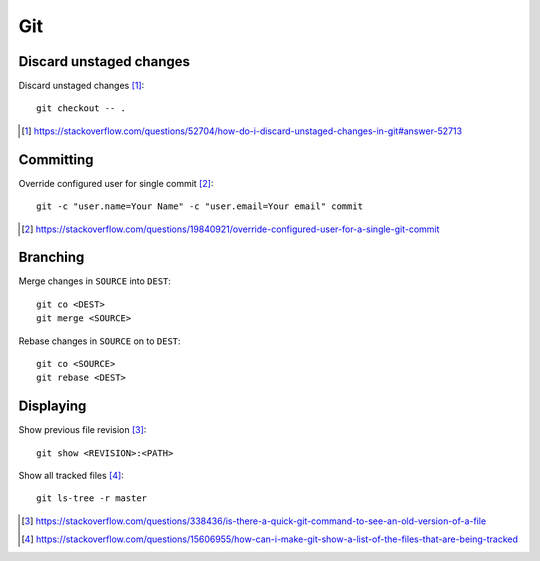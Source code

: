 Git 
====

Discard unstaged changes
-------------------------

Discard unstaged changes [#]_::

	git checkout -- .

.. [#] https://stackoverflow.com/questions/52704/how-do-i-discard-unstaged-changes-in-git#answer-52713

Committing
------------

Override configured user for single commit [#]_::

	git -c "user.name=Your Name" -c "user.email=Your email" commit

.. [#] https://stackoverflow.com/questions/19840921/override-configured-user-for-a-single-git-commit


Branching
---------

Merge changes in ``SOURCE`` into ``DEST``::

	git co <DEST>
	git merge <SOURCE>

Rebase changes in ``SOURCE`` on to ``DEST``::

	git co <SOURCE>
	git rebase <DEST>

Displaying
----------------

Show previous file revision [#]_::

	git show <REVISION>:<PATH>

Show all tracked files [#]_::
	
	git ls-tree -r master

.. [#] https://stackoverflow.com/questions/338436/is-there-a-quick-git-command-to-see-an-old-version-of-a-file
.. [#] https://stackoverflow.com/questions/15606955/how-can-i-make-git-show-a-list-of-the-files-that-are-being-tracked
